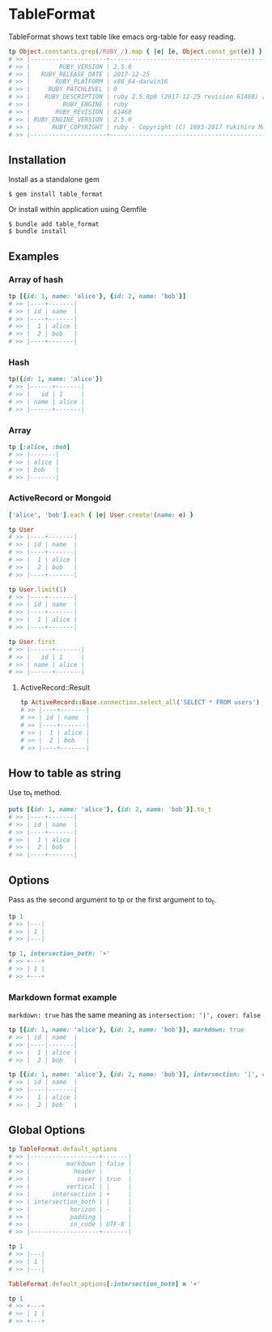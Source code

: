 #+html: <a href="https://badge.fury.io/rb/table_format"><img src="https://badge.fury.io/rb/table_format.svg" alt="Gem Version" height="18"></a>
#+html: <a href="https://travis-ci.org/akicho8/table_format"><img src="https://travis-ci.org/akicho8/table_format.svg?branch=master" /></a>
#+html: <a href="https://codeclimate.com/github/akicho8/table_format/maintainability"><img src="https://api.codeclimate.com/v1/badges/3af6a246ec61ddafd45d/maintainability" /></a>

* TableFormat

  TableFormat shows text table like emacs org-table for easy reading.

#+BEGIN_SRC ruby
tp Object.constants.grep(/RUBY_/).map { |e| [e, Object.const_get(e)] }.to_h
# >> |---------------------+------------------------------------------------------------|
# >> |        RUBY_VERSION | 2.5.0                                                      |
# >> |   RUBY_RELEASE_DATE | 2017-12-25                                                 |
# >> |       RUBY_PLATFORM | x86_64-darwin16                                            |
# >> |     RUBY_PATCHLEVEL | 0                                                          |
# >> |    RUBY_DESCRIPTION | ruby 2.5.0p0 (2017-12-25 revision 61468) [x86_64-darwin16] |
# >> |         RUBY_ENGINE | ruby                                                       |
# >> |       RUBY_REVISION | 61468                                                      |
# >> | RUBY_ENGINE_VERSION | 2.5.0                                                      |
# >> |      RUBY_COPYRIGHT | ruby - Copyright (C) 1993-2017 Yukihiro Matsumoto          |
# >> |---------------------+------------------------------------------------------------|
#+END_SRC

** Installation

Install as a standalone gem

#+BEGIN_SRC shell-script
$ gem install table_format
#+END_SRC

Or install within application using Gemfile

#+BEGIN_SRC shell-script
$ bundle add table_format
$ bundle install
#+END_SRC

** Examples

*** Array of hash

#+BEGIN_SRC ruby
tp [{id: 1, name: 'alice'}, {id: 2, name: 'bob'}]
# >> |----+-------|
# >> | id | name  |
# >> |----+-------|
# >> |  1 | alice |
# >> |  2 | bob   |
# >> |----+-------|
#+END_SRC

*** Hash

#+BEGIN_SRC ruby
tp({id: 1, name: 'alice'})
# >> |------+-------|
# >> |   id | 1     |
# >> | name | alice |
# >> |------+-------|
#+END_SRC

*** Array

#+BEGIN_SRC ruby
tp [:alice, :bob]
# >> |-------|
# >> | alice |
# >> | bob   |
# >> |-------|
#+END_SRC

*** ActiveRecord or Mongoid

#+BEGIN_SRC ruby
['alice', 'bob'].each { |e| User.create!(name: e) }
#+END_SRC

#+BEGIN_SRC ruby
tp User
# >> |----+-------|
# >> | id | name  |
# >> |----+-------|
# >> |  1 | alice |
# >> |  2 | bob   |
# >> |----+-------|
#+END_SRC

#+BEGIN_SRC ruby
tp User.limit(1)
# >> |----+-------|
# >> | id | name  |
# >> |----+-------|
# >> |  1 | alice |
# >> |----+-------|
#+END_SRC

#+BEGIN_SRC ruby
tp User.first
# >> |------+-------|
# >> |   id | 1     |
# >> | name | alice |
# >> |------+-------|
#+END_SRC

**** ActiveRecord::Result

#+BEGIN_SRC ruby
tp ActiveRecord::Base.connection.select_all('SELECT * FROM users')
# >> |----+-------|
# >> | id | name  |
# >> |----+-------|
# >> |  1 | alice |
# >> |  2 | bob   |
# >> |----+-------|
#+END_SRC

** How to table as string

Use to_t method.

#+BEGIN_SRC ruby
puts [{id: 1, name: 'alice'}, {id: 2, name: 'bob'}].to_t
# >> |----+-------|
# >> | id | name  |
# >> |----+-------|
# >> |  1 | alice |
# >> |  2 | bob   |
# >> |----+-------|
#+END_SRC

** Options

Pass as the second argument to tp or the first argument to to_t.

#+BEGIN_SRC ruby
tp 1
# >> |---|
# >> | 1 |
# >> |---|

tp 1, intersection_both: '+'
# >> +---+
# >> | 1 |
# >> +---+
#+END_SRC

*** Markdown format example

=markdown: true= has the same meaning as =intersection: '|', cover: false=

#+BEGIN_SRC ruby
tp [{id: 1, name: 'alice'}, {id: 2, name: 'bob'}], markdown: true
# >> | id | name  |
# >> |----|-------|
# >> |  1 | alice |
# >> |  2 | bob   |
#+END_SRC

#+BEGIN_SRC ruby
tp [{id: 1, name: 'alice'}, {id: 2, name: 'bob'}], intersection: '|', cover: false
# >> | id | name  |
# >> |----|-------|
# >> |  1 | alice |
# >> |  2 | bob   |
#+END_SRC

** Global Options

#+BEGIN_SRC ruby
tp TableFormat.default_options
# >> |-------------------+-------|
# >> |          markdown | false |
# >> |            header |       |
# >> |             cover | true  |
# >> |          vertical | |     |
# >> |      intersection | +     |
# >> | intersection_both | |     |
# >> |           horizon | -     |
# >> |           padding |       |
# >> |           in_code | UTF-8 |
# >> |-------------------+-------|

tp 1
# >> |---|
# >> | 1 |
# >> |---|

TableFormat.default_options[:intersection_both] = '+'

tp 1
# >> +---+
# >> | 1 |
# >> +---+
#+END_SRC
